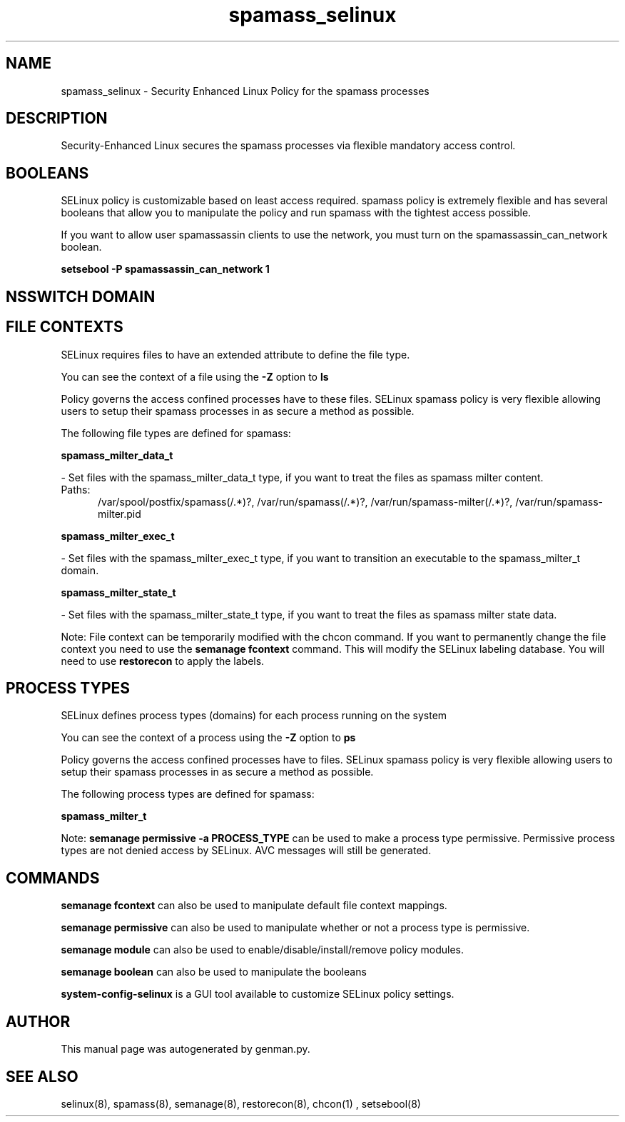 .TH  "spamass_selinux"  "8"  "spamass" "dwalsh@redhat.com" "spamass SELinux Policy documentation"
.SH "NAME"
spamass_selinux \- Security Enhanced Linux Policy for the spamass processes
.SH "DESCRIPTION"

Security-Enhanced Linux secures the spamass processes via flexible mandatory access
control.  

.SH BOOLEANS
SELinux policy is customizable based on least access required.  spamass policy is extremely flexible and has several booleans that allow you to manipulate the policy and run spamass with the tightest access possible.


.PP
If you want to allow user spamassassin clients to use the network, you must turn on the spamassassin_can_network boolean.

.EX
.B setsebool -P spamassassin_can_network 1
.EE

.SH NSSWITCH DOMAIN

.SH FILE CONTEXTS
SELinux requires files to have an extended attribute to define the file type. 
.PP
You can see the context of a file using the \fB\-Z\fP option to \fBls\bP
.PP
Policy governs the access confined processes have to these files. 
SELinux spamass policy is very flexible allowing users to setup their spamass processes in as secure a method as possible.
.PP 
The following file types are defined for spamass:


.EX
.PP
.B spamass_milter_data_t 
.EE

- Set files with the spamass_milter_data_t type, if you want to treat the files as spamass milter content.

.br
.TP 5
Paths: 
/var/spool/postfix/spamass(/.*)?, /var/run/spamass(/.*)?, /var/run/spamass-milter(/.*)?, /var/run/spamass-milter\.pid

.EX
.PP
.B spamass_milter_exec_t 
.EE

- Set files with the spamass_milter_exec_t type, if you want to transition an executable to the spamass_milter_t domain.


.EX
.PP
.B spamass_milter_state_t 
.EE

- Set files with the spamass_milter_state_t type, if you want to treat the files as spamass milter state data.


.PP
Note: File context can be temporarily modified with the chcon command.  If you want to permanently change the file context you need to use the 
.B semanage fcontext 
command.  This will modify the SELinux labeling database.  You will need to use
.B restorecon
to apply the labels.

.SH PROCESS TYPES
SELinux defines process types (domains) for each process running on the system
.PP
You can see the context of a process using the \fB\-Z\fP option to \fBps\bP
.PP
Policy governs the access confined processes have to files. 
SELinux spamass policy is very flexible allowing users to setup their spamass processes in as secure a method as possible.
.PP 
The following process types are defined for spamass:

.EX
.B spamass_milter_t 
.EE
.PP
Note: 
.B semanage permissive -a PROCESS_TYPE 
can be used to make a process type permissive. Permissive process types are not denied access by SELinux. AVC messages will still be generated.

.SH "COMMANDS"
.B semanage fcontext
can also be used to manipulate default file context mappings.
.PP
.B semanage permissive
can also be used to manipulate whether or not a process type is permissive.
.PP
.B semanage module
can also be used to enable/disable/install/remove policy modules.

.B semanage boolean
can also be used to manipulate the booleans

.PP
.B system-config-selinux 
is a GUI tool available to customize SELinux policy settings.

.SH AUTHOR	
This manual page was autogenerated by genman.py.

.SH "SEE ALSO"
selinux(8), spamass(8), semanage(8), restorecon(8), chcon(1)
, setsebool(8)